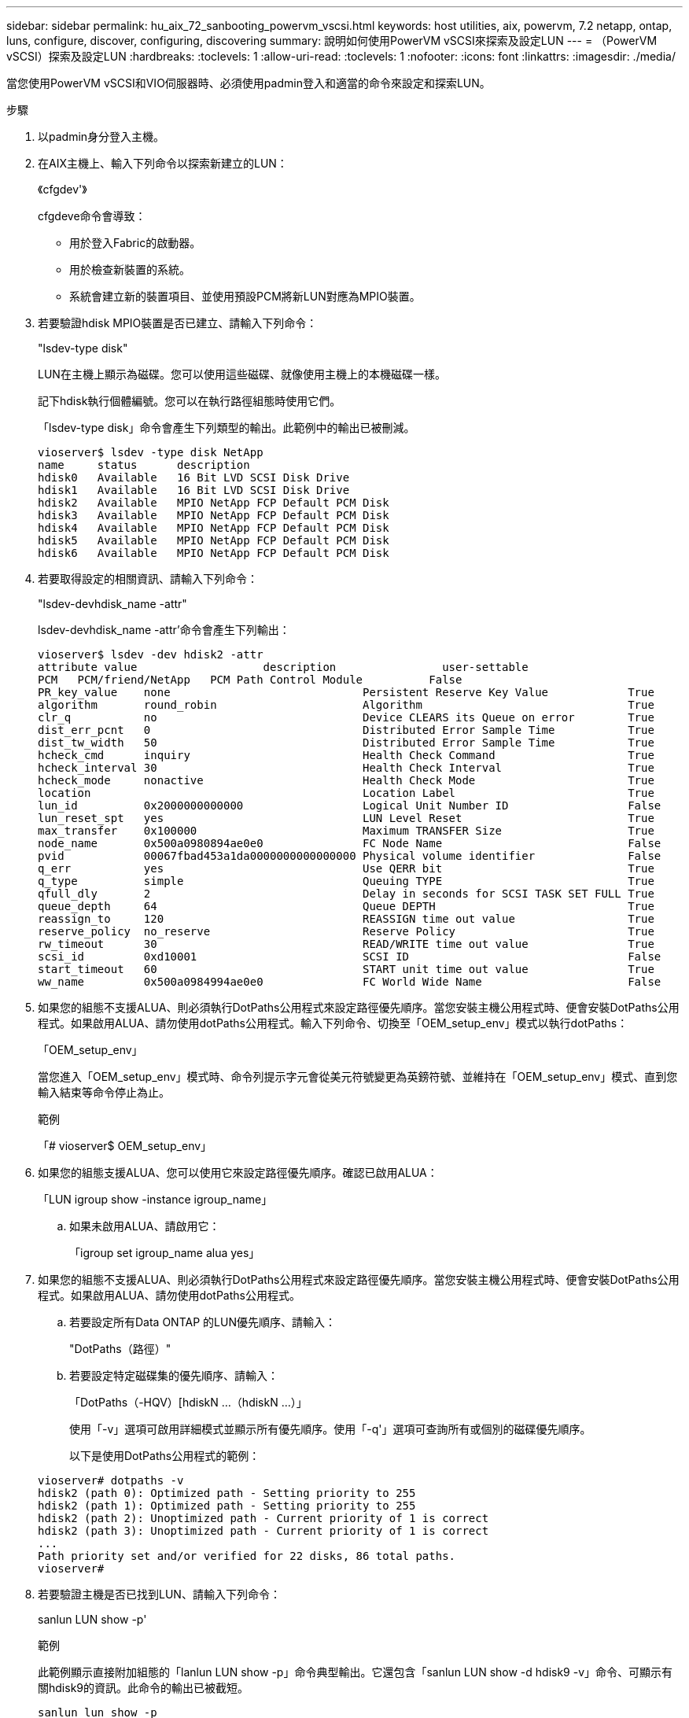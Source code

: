 ---
sidebar: sidebar 
permalink: hu_aix_72_sanbooting_powervm_vscsi.html 
keywords: host utilities, aix, powervm, 7.2 netapp, ontap, luns, configure, discover, configuring, discovering 
summary: 說明如何使用PowerVM vSCSI來探索及設定LUN 
---
= （PowerVM vSCSI）探索及設定LUN
:hardbreaks:
:toclevels: 1
:allow-uri-read: 
:toclevels: 1
:nofooter: 
:icons: font
:linkattrs: 
:imagesdir: ./media/


[role="lead"]
當您使用PowerVM vSCSI和VIO伺服器時、必須使用padmin登入和適當的命令來設定和探索LUN。

.步驟
. 以padmin身分登入主機。
. 在AIX主機上、輸入下列命令以探索新建立的LUN：
+
《cfgdev'》

+
cfgdeve命令會導致：

+
** 用於登入Fabric的啟動器。
** 用於檢查新裝置的系統。
** 系統會建立新的裝置項目、並使用預設PCM將新LUN對應為MPIO裝置。


. 若要驗證hdisk MPIO裝置是否已建立、請輸入下列命令：
+
"lsdev-type disk"

+
LUN在主機上顯示為磁碟。您可以使用這些磁碟、就像使用主機上的本機磁碟一樣。

+
記下hdisk執行個體編號。您可以在執行路徑組態時使用它們。

+
「lsdev-type disk」命令會產生下列類型的輸出。此範例中的輸出已被刪減。

+
[listing]
----
vioserver$ lsdev -type disk NetApp
name     status      description
hdisk0   Available   16 Bit LVD SCSI Disk Drive
hdisk1   Available   16 Bit LVD SCSI Disk Drive
hdisk2   Available   MPIO NetApp FCP Default PCM Disk
hdisk3   Available   MPIO NetApp FCP Default PCM Disk
hdisk4   Available   MPIO NetApp FCP Default PCM Disk
hdisk5   Available   MPIO NetApp FCP Default PCM Disk
hdisk6   Available   MPIO NetApp FCP Default PCM Disk
----
. 若要取得設定的相關資訊、請輸入下列命令：
+
"lsdev-devhdisk_name -attr"

+
lsdev-devhdisk_name -attr'命令會產生下列輸出：

+
[listing]
----
vioserver$ lsdev -dev hdisk2 -attr
attribute value                   description                user-settable
PCM   PCM/friend/NetApp   PCM Path Control Module          False
PR_key_value    none                             Persistent Reserve Key Value            True
algorithm       round_robin                      Algorithm                               True
clr_q           no                               Device CLEARS its Queue on error        True
dist_err_pcnt   0                                Distributed Error Sample Time           True
dist_tw_width   50                               Distributed Error Sample Time           True
hcheck_cmd      inquiry                          Health Check Command                    True
hcheck_interval 30                               Health Check Interval                   True
hcheck_mode     nonactive                        Health Check Mode                       True
location                                         Location Label                          True
lun_id          0x2000000000000                  Logical Unit Number ID                  False
lun_reset_spt   yes                              LUN Level Reset                         True
max_transfer    0x100000                         Maximum TRANSFER Size                   True
node_name       0x500a0980894ae0e0               FC Node Name                            False
pvid            00067fbad453a1da0000000000000000 Physical volume identifier              False
q_err           yes                              Use QERR bit                            True
q_type          simple                           Queuing TYPE                            True
qfull_dly       2                                Delay in seconds for SCSI TASK SET FULL True
queue_depth     64                               Queue DEPTH                             True
reassign_to     120                              REASSIGN time out value                 True
reserve_policy  no_reserve                       Reserve Policy                          True
rw_timeout      30                               READ/WRITE time out value               True
scsi_id         0xd10001                         SCSI ID                                 False
start_timeout   60                               START unit time out value               True
ww_name         0x500a0984994ae0e0               FC World Wide Name                      False
----
. 如果您的組態不支援ALUA、則必須執行DotPaths公用程式來設定路徑優先順序。當您安裝主機公用程式時、便會安裝DotPaths公用程式。如果啟用ALUA、請勿使用dotPaths公用程式。輸入下列命令、切換至「OEM_setup_env」模式以執行dotPaths：
+
「OEM_setup_env」

+
當您進入「OEM_setup_env」模式時、命令列提示字元會從美元符號變更為英鎊符號、並維持在「OEM_setup_env」模式、直到您輸入結束等命令停止為止。

+
.範例
「# vioserver$ OEM_setup_env」

. 如果您的組態支援ALUA、您可以使用它來設定路徑優先順序。確認已啟用ALUA：
+
「LUN igroup show -instance igroup_name」

+
.. 如果未啟用ALUA、請啟用它：
+
「igroup set igroup_name alua yes」



. 如果您的組態不支援ALUA、則必須執行DotPaths公用程式來設定路徑優先順序。當您安裝主機公用程式時、便會安裝DotPaths公用程式。如果啟用ALUA、請勿使用dotPaths公用程式。
+
.. 若要設定所有Data ONTAP 的LUN優先順序、請輸入：
+
"DotPaths（路徑）"

.. 若要設定特定磁碟集的優先順序、請輸入：
+
「DotPaths（-HQV）[hdiskN ...（hdiskN ...）」

+
使用「-v」選項可啟用詳細模式並顯示所有優先順序。使用「-q'」選項可查詢所有或個別的磁碟優先順序。

+
以下是使用DotPaths公用程式的範例：

+
[listing]
----
vioserver# dotpaths -v
hdisk2 (path 0): Optimized path - Setting priority to 255
hdisk2 (path 1): Optimized path - Setting priority to 255
hdisk2 (path 2): Unoptimized path - Current priority of 1 is correct
hdisk2 (path 3): Unoptimized path - Current priority of 1 is correct
...
Path priority set and/or verified for 22 disks, 86 total paths.
vioserver#
----


. 若要驗證主機是否已找到LUN、請輸入下列命令：
+
sanlun LUN show -p'

+
.範例
此範例顯示直接附加組態的「lanlun LUN show -p」命令典型輸出。它還包含「sanlun LUN show -d hdisk9 -v」命令、可顯示有關hdisk9的資訊。此命令的輸出已被截短。

+
[listing]
----
sanlun lun show -p

                    ONTAP Path: fas3170-aix03:/vol/ibmbc_aix01b14_fcp_vol8/ibmbc-aix01b14_fcp_lun0
                           LUN: 8
                      LUN Size: 3g
           Controller CF State: Cluster Enabled
            Controller Partner: fas3170-aix04
                   Host Device: hdisk9
                          Mode: 7
            Multipath Provider: AIX Native
        Multipathing Algorithm: round_robin
--------- ----------- ------ ------- ------------- ----------
host      controller  AIX            controller    AIX MPIO
path      path        MPIO   host    target        path
state     type        path   adapter port          priority
--------- ----------- ------ ------- ------------- ----------
up        secondary   path0  fcs0    3b              1
up        primary     path1  fcs0    3a              1
up        secondary   path2  fcs0    3a              1
up        primary     path3  fcs0    3b              1
up        secondary   path4  fcs0    4b              1
up        secondary   path5  fcs0    4a              1
up        primary     path6  fcs0    4b              1
up        primary     path7  fcs0    4a              1
up        secondary   path8  fcs1    3b              1
up        primary     path9  fcs1    3a              1
up        secondary   path10 fcs1    3a              1
up        primary     path11 fcs1    3b              1
up        secondary   path12 fcs1    4b              1
up        secondary   path13 fcs1    4a              1
up        primary     path14 fcs1    4b              1
up        primary     path15 fcs1    4a              1
----
+
[listing]
----
sanlun lun show -vd hdisk10
                                                                      device          host                  lun
vserver              lun-pathname                                     filename        adapter    protocol   size    mode
------------------------------------------------------------------------------------------------------------------------
GPFS_p520_FC         /vol/GPFS_p520_FC_FlexVol_2/GPFS_p520_FC_LUN_2_4 hdisk10         fcs3       FCP        100g    C
             LUN Serial number: 1k/yM$-ia5HC
         Controller Model Name: N5600
          Vserver FCP nodename: 200200a0980c892f
          Vserver FCP portname: 200a00a0980c892f
              Vserver LIF name: GPFS_p520_FC_2
            Vserver IP address: 10.225.121.100
           Vserver volume name: GPFS_p520_FC_FlexVol_2  MSID::0x00000000000000000000000080000420
         Vserver snapshot name:
----

